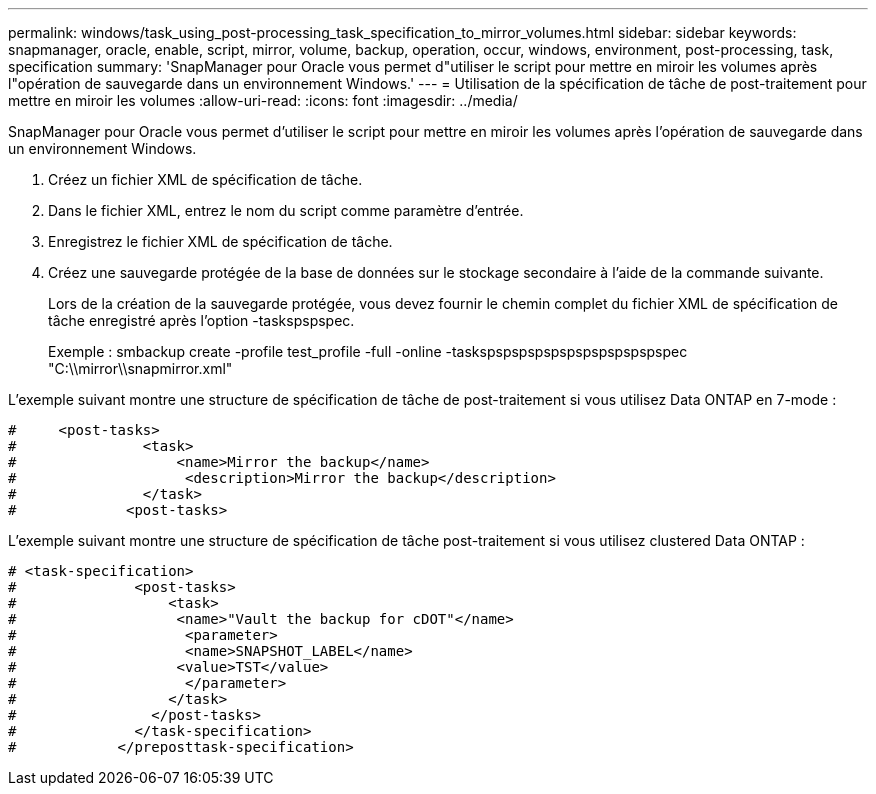 ---
permalink: windows/task_using_post-processing_task_specification_to_mirror_volumes.html 
sidebar: sidebar 
keywords: snapmanager, oracle, enable, script, mirror, volume, backup, operation, occur, windows, environment, post-processing, task, specification 
summary: 'SnapManager pour Oracle vous permet d"utiliser le script pour mettre en miroir les volumes après l"opération de sauvegarde dans un environnement Windows.' 
---
= Utilisation de la spécification de tâche de post-traitement pour mettre en miroir les volumes
:allow-uri-read: 
:icons: font
:imagesdir: ../media/


[role="lead"]
SnapManager pour Oracle vous permet d'utiliser le script pour mettre en miroir les volumes après l'opération de sauvegarde dans un environnement Windows.

. Créez un fichier XML de spécification de tâche.
. Dans le fichier XML, entrez le nom du script comme paramètre d'entrée.
. Enregistrez le fichier XML de spécification de tâche.
. Créez une sauvegarde protégée de la base de données sur le stockage secondaire à l'aide de la commande suivante.
+
Lors de la création de la sauvegarde protégée, vous devez fournir le chemin complet du fichier XML de spécification de tâche enregistré après l'option -taskspspspec.

+
Exemple : smbackup create -profile test_profile -full -online -taskspspspspspspspspspspspspec "C:\\mirror\\snapmirror.xml"



L'exemple suivant montre une structure de spécification de tâche de post-traitement si vous utilisez Data ONTAP en 7-mode :

[listing]
----
#     <post-tasks>
#               <task>
#                   <name>Mirror the backup</name>
#                    <description>Mirror the backup</description>
#               </task>
#             <post-tasks>
----
L'exemple suivant montre une structure de spécification de tâche post-traitement si vous utilisez clustered Data ONTAP :

[listing]
----
# <task-specification>
#              <post-tasks>
#                  <task>
#                   <name>"Vault the backup for cDOT"</name>
#                    <parameter>
#                    <name>SNAPSHOT_LABEL</name>
#                   <value>TST</value>
#                    </parameter>
#                  </task>
#                </post-tasks>
#              </task-specification>
#            </preposttask-specification>
----